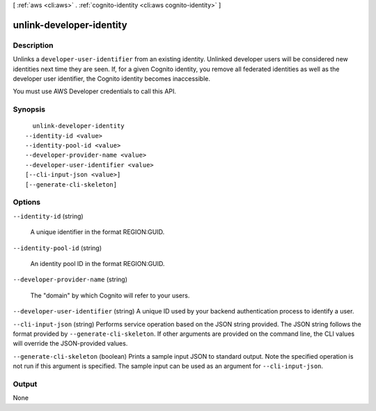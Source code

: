 [ :ref:`aws <cli:aws>` . :ref:`cognito-identity <cli:aws cognito-identity>` ]

.. _cli:aws cognito-identity unlink-developer-identity:


*************************
unlink-developer-identity
*************************



===========
Description
===========



Unlinks a ``developer-user-identifier`` from an existing identity. Unlinked developer users will be considered new identities next time they are seen. If, for a given Cognito identity, you remove all federated identities as well as the developer user identifier, the Cognito identity becomes inaccessible.

 

You must use AWS Developer credentials to call this API.



========
Synopsis
========

::

    unlink-developer-identity
  --identity-id <value>
  --identity-pool-id <value>
  --developer-provider-name <value>
  --developer-user-identifier <value>
  [--cli-input-json <value>]
  [--generate-cli-skeleton]




=======
Options
=======

``--identity-id`` (string)


  A unique identifier in the format REGION:GUID.

  

``--identity-pool-id`` (string)


  An identity pool ID in the format REGION:GUID.

  

``--developer-provider-name`` (string)


  The "domain" by which Cognito will refer to your users.

  

``--developer-user-identifier`` (string)
A unique ID used by your backend authentication process to identify a user.

``--cli-input-json`` (string)
Performs service operation based on the JSON string provided. The JSON string follows the format provided by ``--generate-cli-skeleton``. If other arguments are provided on the command line, the CLI values will override the JSON-provided values.

``--generate-cli-skeleton`` (boolean)
Prints a sample input JSON to standard output. Note the specified operation is not run if this argument is specified. The sample input can be used as an argument for ``--cli-input-json``.



======
Output
======

None